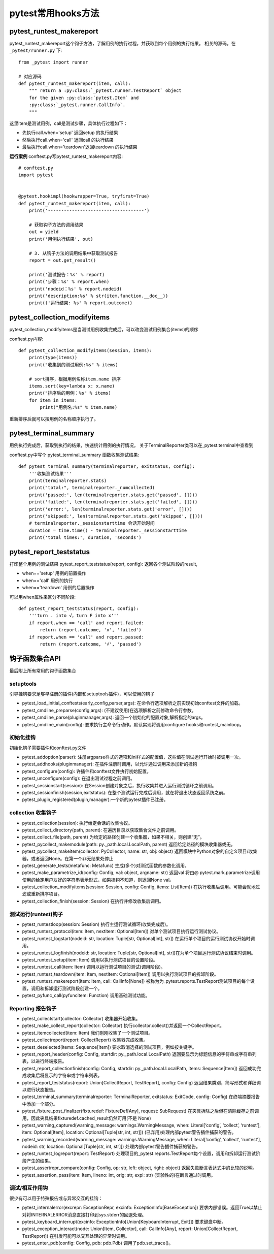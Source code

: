 pytest常用hooks方法
================================================

pytest_runtest_makereport
-----------------------------------------------


pytest_runtest_makereport这个钩子方法，了解用例的执行过程，并获取到每个用例的执行结果。
相关的源码，在 ``_pytest/runner.py`` 
下::

	from _pytest import runner

	# 对应源码
	def pytest_runtest_makereport(item, call):
	    """ return a :py:class:`_pytest.runner.TestReport` object
	    for the given :py:class:`pytest.Item` and
	    :py:class:`_pytest.runner.CallInfo`.
	    """

这里item是测试用例，call是测试步骤，具体执行过程如下：

* 先执行call.when='setup' 返回setup 的执行结果
* 然后执行call.when='call' 返回call 的执行结果
* 最后执行call.when='teardown'返回teardown 的执行结果

**运行案例**
conftest.py写pytest_runtest_makereport内容::

	# conftest.py 
	import pytest


	@pytest.hookimpl(hookwrapper=True, tryfirst=True)
	def pytest_runtest_makereport(item, call):
	    print('------------------------------------')

	    # 获取钩子方法的调用结果
	    out = yield
	    print('用例执行结果', out)

	    # 3. 从钩子方法的调用结果中获取测试报告
	    report = out.get_result()

	    print('测试报告：%s' % report)
	    print('步骤：%s' % report.when)
	    print('nodeid：%s' % report.nodeid)
	    print('description:%s' % str(item.function.__doc__))
	    print(('运行结果: %s' % report.outcome))


pytest_collection_modifyitems
----------------------------------------------------------

pytest_collection_modifyitems是当测试用例收集完成后，可以改变测试用例集合(items)的顺序

conftest.py内容::

	def pytest_collection_modifyitems(session, items):
	    print(type(items))
	    print("收集到的测试用例:%s" % items)

	    # sort排序，根据用例名称item.name 排序
	    items.sort(key=lambda x: x.name)
	    print("排序后的用例：%s" % items)
	    for item in items:
	        print("用例名:%s" % item.name)


重新排序后就可以按用例的名称顺序执行了。


pytest_terminal_summary
---------------------------------------------

用例执行完成后，获取到执行的结果，快速统计用例的执行情况。
关于TerminalReporter类可以在_pytest.terminal中查看到

conftest.py中写个 pytest_terminal_summary 函数收集测试结果::

	def pytest_terminal_summary(terminalreporter, exitstatus, config):
	    '''收集测试结果'''
	    print(terminalreporter.stats)
	    print("total:", terminalreporter._numcollected)
	    print('passed:', len(terminalreporter.stats.get('passed', [])))
	    print('failed:', len(terminalreporter.stats.get('failed', [])))
	    print('error:', len(terminalreporter.stats.get('error', [])))
	    print('skipped:', len(terminalreporter.stats.get('skipped', [])))
	    # terminalreporter._sessionstarttime 会话开始时间
	    duration = time.time() - terminalreporter._sessionstarttime
	    print('total times:', duration, 'seconds')


pytest_report_teststatus
----------------------------------------------------
打印整个用例的测试结果
pytest_report_teststatus(report, config): 返回各个测试阶段的result, 

* when=='setup' 用例的前置操作
* when=='call' 用例的执行
* when=='teardown' 用例的后置操作

可以用when属性来区分不同阶段::

	def pytest_report_teststatus(report, config):
	    '''turn . into √，turn F into x'''
	    if report.when == 'call' and report.failed:
	        return (report.outcome, 'x', 'failed')
	    if report.when == 'call' and report.passed:
	        return (report.outcome, '√', 'passed')



钩子函数集合API
------------------------------------------
最后附上所有常用的钩子函数集合

setuptools
~~~~~~~~~~~~~~~~~~~~~~~~~~

引导挂钩要求足够早注册的插件(内部和setuptools插件)，可以使用的钩子

* pytest_load_initial_conftests(early_config,parser,args): 在命令行选项解析之前实现初始conftest文件的加载。
* pytest_cmdline_preparse(config,args): (不建议使用)在选项解析之前修改命令行参数。
* pytest_cmdline_parse(pluginmanager,args): 返回一个初始化的配置对象,解析指定的args。
* pytest_cmdline_main(config): 要求执行主命令行动作。默认实现将调用configure hooks和runtest_mainloop。

初始化挂钩
~~~~~~~~~~~~~~~~~~~~~~~~

初始化钩子需要插件和conftest.py文件

* pytest_addoption(parser): 注册argparse样式的选项和ini样式的配置值，这些值在测试运行开始时被调用一次。
* pytest_addhooks(pluginmanager): 在插件注册时调用，以允许通过调用来添加新的挂钩
* pytest_configure(config): 许插件和conftest文件执行初始配置。
* pytest_unconfigure(config): 在退出测试过程之前调用。
* pytest_sessionstart(session): 在Session创建对象之后，执行收集并进入运行测试循环之前调用。
* pytest_sessionfinish(session,exitstatus): 在整个测试运行完成后调用，就在将退出状态返回系统之前。
* pytest_plugin_registered(plugin,manager):一个新的pytest插件已注册。


collection 收集钩子
~~~~~~~~~~~~~~~~~~~~~~~~~~~~~~~~~~~~~~~

* pytest_collection(session): 执行给定会话的收集协议。
* pytest_collect_directory(path, parent): 在遍历目录以获取集合文件之前调用。
* pytest_collect_file(path, parent) 为给定的路径创建一个收集器，如果不相关，则创建“无”。
* pytest_pycollect_makemodule(path: py._path.local.LocalPath, parent) 返回给定路径的模块收集器或无。
* pytest_pycollect_makeitem(collector: PyCollector, name: str, obj: object) 返回模块中Python对象的自定义项目/收集器，或者返回None。在第一个非无结果处停止
* pytest_generate_tests(metafunc: Metafunc) 生成(多个)对测试函数的参数化调用。
* pytest_make_parametrize_id(config: Config, val: object, argname: str) 返回val 将由@ pytest.mark.parametrize调用使用的给定用户友好的字符串表示形式，如果挂钩不知道，则返回None val。
* pytest_collection_modifyitems(session: Session, config: Config, items: List[Item]) 在执行收集后调用。可能会就地过滤或重新排序项目。
* pytest_collection_finish(session: Session) 在执行并修改收集后调用。

测试运行(runtest)钩子
~~~~~~~~~~~~~~~~~~~~~~~~~~~~~~~~~~~~~~~~

* pytest_runtestloop(session: Session) 执行主运行测试循环(收集完成后)。
* pytest_runtest_protocol(item: Item, nextitem: Optional[Item]) 对单个测试项目执行运行测试协议。
* pytest_runtest_logstart(nodeid: str, location: Tuple[str, Optional[int], str]) 在运行单个项目的运行测试协议开始时调用。
* pytest_runtest_logfinish(nodeid: str, location: Tuple[str, Optional[int], str])在为单个项目运行测试协议结束时调用。
* pytest_runtest_setup(item: Item) 调用以执行测试项目的设置阶段。
* pytest_runtest_call(item: Item) 调用以运行测试项目的测试(调用阶段)。
* pytest_runtest_teardown(item: Item, nextitem: Optional[Item]) 调用以执行测试项目的拆卸阶段。
* pytest_runtest_makereport(item: Item, call: CallInfo[None]) 被称为为_pytest.reports.TestReport测试项目的每个设置，调用和拆卸运行测试阶段创建一个。
* pytest_pyfunc_call(pyfuncitem: Function) 调用基础测试功能。


Reporting 报告钩子
~~~~~~~~~~~~~~~~~~~~~~~~~~~~~~~~~~~~~

* pytest_collectstart(collector: Collector) 收集器开始收集。
* pytest_make_collect_report(collector: Collector) 执行collector.collect()并返回一个CollectReport。
* pytest_itemcollected(item: Item) 我们刚刚收集了一个测试项目。
* pytest_collectreport(report: CollectReport) 收集器完成收集。
* pytest_deselected(items: Sequence[Item]) 要求取消选择的测试项目，例如按关键字。
* pytest_report_header(config: Config, startdir: py._path.local.LocalPath) 返回要显示为标题信息的字符串或字符串列表，以进行终端报告。
* pytest_report_collectionfinish(config: Config, startdir: py._path.local.LocalPath, items: Sequence[Item]) 返回成功完成收集后将显示的字符串或字符串列表。
* pytest_report_teststatus(report: Union[CollectReport, TestReport], config: Config) 返回结果类别，简写形式和详细词以进行状态报告。
* pytest_terminal_summary(terminalreporter: TerminalReporter, exitstatus: ExitCode, config: Config) 在终端摘要报告中添加一个部分。
* pytest_fixture_post_finalizer(fixturedef: FixtureDef[Any], request: SubRequest) 在夹具拆除之后但在清除缓存之前调用，因此夹具结果fixturedef.cached_result仍然可用(不是 None)
* pytest_warning_captured(warning_message: warnings.WarningMessage, when: Literal[‘config’, ‘collect’, ‘runtest’], item: Optional[Item], location: Optional[Tuple[str, int, str]]) (已弃用)处理内部pytest警告插件捕获的警告。
* pytest_warning_recorded(warning_message: warnings.WarningMessage, when: Literal[‘config’, ‘collect’, ‘runtest’], nodeid: str, location: Optional[Tuple[str, int, str]]) 处理内部pytest警告插件捕获的警告。
* pytest_runtest_logreport(report: TestReport) 处理项目的_pytest.reports.TestReport每个设置，调用和拆卸运行测试阶段产生的结果。
* pytest_assertrepr_compare(config: Config, op: str, left: object, right: object) 返回失败断言表达式中的比较的说明。
* pytest_assertion_pass(item: Item, lineno: int, orig: str, expl: str) (实验性的)在断言通过时调用。

调试/相互作用钩
~~~~~~~~~~~~~~~~~~~~~~~~~~~~~~~~~~~

很少有可以用于特殊报告或与异常交互的挂钩：

* pytest_internalerror(excrepr: ExceptionRepr, excinfo: ExceptionInfo[BaseException]) 要求内部错误。返回True以禁止对将INTERNALERROR消息直接打印到sys.stderr的回退处理。
* pytest_keyboard_interrupt(excinfo: ExceptionInfo[Union[KeyboardInterrupt, Exit]]) 要求键盘中断。
* pytest_exception_interact(node: Union[Item, Collector], call: CallInfo[Any], report: Union[CollectReport, TestReport]) 在引发可能可以交互处理的异常时调用。
* pytest_enter_pdb(config: Config, pdb: pdb.Pdb) 调用了pdb.set_trace()。